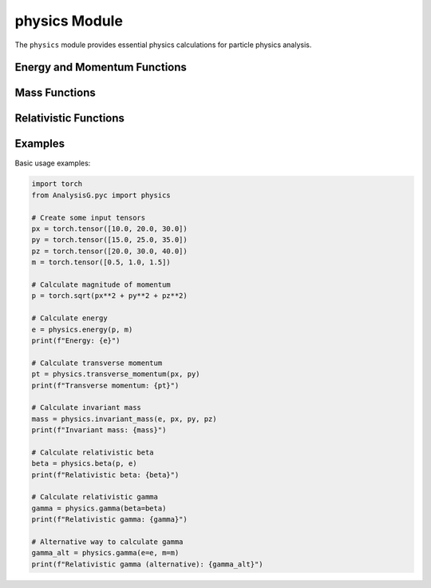 physics Module
==============

The ``physics`` module provides essential physics calculations for particle physics analysis.

Energy and Momentum Functions
---------------------------

.. py:function:: energy(p, m)

   Calculate energy using momentum and mass.
   
   :param torch.Tensor p: momentum tensor (px, py, pz) or magnitude of momentum
   :param torch.Tensor m: mass tensor
   :return: energy tensor
   :rtype: torch.Tensor

.. py:function:: momentum(e, m)

   Calculate momentum magnitude using energy and mass.
   
   :param torch.Tensor e: energy tensor
   :param torch.Tensor m: mass tensor
   :return: momentum magnitude tensor
   :rtype: torch.Tensor

.. py:function:: transverse_momentum(px, py)

   Calculate transverse momentum from momentum components.
   
   :param torch.Tensor px: x-component of momentum
   :param torch.Tensor py: y-component of momentum
   :return: transverse momentum tensor
   :rtype: torch.Tensor

.. py:function:: transverse_energy(et, eta)

   Calculate transverse energy from energy and pseudorapidity.
   
   :param torch.Tensor e: energy tensor
   :param torch.Tensor eta: pseudorapidity tensor
   :return: transverse energy tensor
   :rtype: torch.Tensor

Mass Functions
--------------

.. py:function:: invariant_mass(e, px, py, pz)

   Calculate invariant mass from four-momentum components.
   
   :param torch.Tensor e: energy tensor
   :param torch.Tensor px: x-component of momentum
   :param torch.Tensor py: y-component of momentum
   :param torch.Tensor pz: z-component of momentum
   :return: invariant mass tensor
   :rtype: torch.Tensor

.. py:function:: invariant_mass_squared(e, px, py, pz)

   Calculate squared invariant mass from four-momentum components.
   
   :param torch.Tensor e: energy tensor
   :param torch.Tensor px: x-component of momentum
   :param torch.Tensor py: y-component of momentum
   :param torch.Tensor pz: z-component of momentum
   :return: squared invariant mass tensor
   :rtype: torch.Tensor

.. py:function:: transverse_mass(et1, phi1, et2, phi2)

   Calculate transverse mass between two particles.
   
   :param torch.Tensor et1: transverse energy of first particle
   :param torch.Tensor phi1: azimuthal angle of first particle
   :param torch.Tensor et2: transverse energy of second particle
   :param torch.Tensor phi2: azimuthal angle of second particle
   :return: transverse mass tensor
   :rtype: torch.Tensor

Relativistic Functions
-------------------

.. py:function:: beta(p, e)

   Calculate relativistic beta (v/c) from momentum and energy.
   
   :param torch.Tensor p: momentum tensor
   :param torch.Tensor e: energy tensor
   :return: relativistic beta tensor
   :rtype: torch.Tensor

.. py:function:: gamma(beta=None, e=None, m=None)

   Calculate relativistic gamma factor.
   
   :param torch.Tensor beta: relativistic beta tensor (optional)
   :param torch.Tensor e: energy tensor (optional, requires m)
   :param torch.Tensor m: mass tensor (optional, requires e)
   :return: relativistic gamma tensor
   :rtype: torch.Tensor

Examples
-------

Basic usage examples:

.. code-block:: python

   import torch
   from AnalysisG.pyc import physics
   
   # Create some input tensors
   px = torch.tensor([10.0, 20.0, 30.0])
   py = torch.tensor([15.0, 25.0, 35.0])
   pz = torch.tensor([20.0, 30.0, 40.0])
   m = torch.tensor([0.5, 1.0, 1.5])
   
   # Calculate magnitude of momentum
   p = torch.sqrt(px**2 + py**2 + pz**2)
   
   # Calculate energy
   e = physics.energy(p, m)
   print(f"Energy: {e}")
   
   # Calculate transverse momentum
   pt = physics.transverse_momentum(px, py)
   print(f"Transverse momentum: {pt}")
   
   # Calculate invariant mass
   mass = physics.invariant_mass(e, px, py, pz)
   print(f"Invariant mass: {mass}")
   
   # Calculate relativistic beta
   beta = physics.beta(p, e)
   print(f"Relativistic beta: {beta}")
   
   # Calculate relativistic gamma
   gamma = physics.gamma(beta=beta)
   print(f"Relativistic gamma: {gamma}")
   
   # Alternative way to calculate gamma
   gamma_alt = physics.gamma(e=e, m=m)
   print(f"Relativistic gamma (alternative): {gamma_alt}")